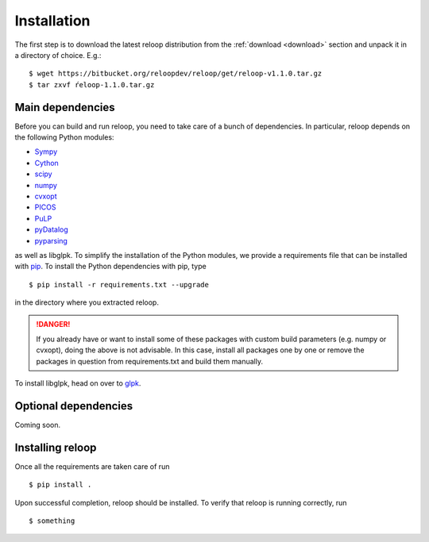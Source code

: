.. _installation:

============
Installation
============


The first step is to download the latest reloop distribution from the :ref:`download <download>` section and unpack it in a directory of choice. E.g.:: 

	$ wget https://bitbucket.org/reloopdev/reloop/get/reloop-v1.1.0.tar.gz
	$ tar zxvf ŕeloop-1.1.0.tar.gz

Main dependencies
*****************
Before you can build and run reloop, you need to take care of a bunch of dependencies. In particular, reloop depends on the following Python modules:

* `Sympy <http://docs.sympy.org/dev/install.html>`_

* `Cython <https://pypi.python.org/pypi/Cython/>`_

* `scipy <http://www.scipy.org/scipylib/download.html>`_

* `numpy <http://www.scipy.org/scipylib/download.html>`_

* `cvxopt <http://cvxopt.org/install/index.html>`_

* `PICOS <http://picos.zib.de/intro.html#installation>`_

* `PuLP <http://www.coin-or.org/PuLP/main/installing_pulp_at_home.html>`_

* `pyDatalog <https://sites.google.com/site/pydatalog/installation>`_

* `pyparsing <http://pyparsing.wikispaces.com/Download+and+Installation>`_

as well as libglpk. To simplify the installation of the Python modules, we provide a requirements file that can be installed with `pip <https://pip.pypa.io/en/latest/installing.html>`_. To install the Python dependencies with pip, type ::

    $ pip install -r requirements.txt --upgrade

in the directory where you extracted reloop. 

.. DANGER::
   If you already have or want to install some of these packages with custom build parameters (e.g. numpy or cvxopt), doing the above is not advisable. In this case, install all packages one by one or remove the packages in question from requirements.txt and build them manually.

To install libglpk, head on over to `glpk <http://en.wikibooks.org/wiki/GLPK/Linux_OS>`_.

Optional dependencies
*********************
Coming soon. 

Installing reloop
*****************

Once all the requirements are taken care of run ::

    $ pip install .

Upon successful completion, reloop should be installed. To verify that reloop is running correctly, run ::

    $ something
